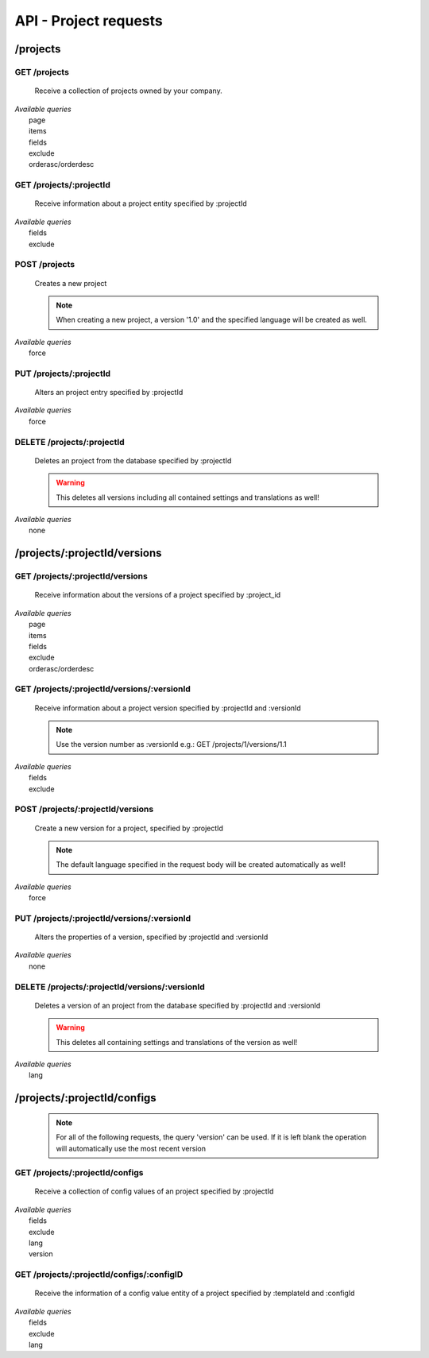 API - Project requests
======================

/projects
---------

GET /projects
~~~~~~~~~~~~~

    Receive a collection of projects owned by your company.

|   *Available queries*
|       page
|       items
|       fields
|       exclude
|       orderasc/orderdesc

.. http:response:: Example response body

    .. sourcecode:: js

        {
          "_links": {
            "next": {
              "href": "http://my.app-arena.com/api/v2/projects?page=2"
            },
            "self": {
              "href": "http://my.app-arena.com/api/v2/projects"
            }
          },
          "_embedded": {
            "data": {
              "1": {
                "projectId": 1,
                "name": "Project_1",
                "description": "This is a project description",
                "companyId": 1,
                "_links": {
                  "project": {
                    "href": "http://my.app-arena.com/api/v2/projects/1"
                  },
                  "company": {
                    "href": "http://my.app-arena.com/api/v2/companies/1"
                  }
                }
              },
              "2": {
                "projectId": 2,
                        .
                        .
                        .
              },
                .
                .
                .
              "N":{
                        .
                        .
                        .
              }
            }
          },
          "total_items": 100,
          "page_size": 20,
          "page_count": 5,
          "page_number": 1
        }

GET /projects/:projectId
~~~~~~~~~~~~~~~~~~~~~~~~

    Receive information about a project entity specified by :projectId

|   *Available queries*
|       fields
|       exclude

.. http:response:: Example response body

    .. sourcecode:: js

        {
          "_embedded": {
            "data": {
              "1": {
                "projectId": 1,
                "name": "Project_1 name",
                "description": "This is s project description",
                "companyId": 1,
                "_links": {
                  "project": {
                    "href": "http://my.app-arena.com/api/v2/projects/1"
                  },
                  "company": {
                    "href": "http://my.app-arena.com/api/v2/companies/1"
                  }
                }
              }
            }
          }
        }

POST /projects
~~~~~~~~~~~~~~

    Creates a new project

    .. Note:: When creating a new project, a version '1.0' and the specified language will be created as well.

|   *Available queries*
|       force

.. http:response:: Example request body

    .. sourcecode:: js

        {
            "name"      : "new project",
            "lang"      : "de_DE"
        }

.. http:response:: Example response body

    .. sourcecode:: js

        {
          "status": 201,
          "data": {
            "projectId": 2,
            "companyId": 1,
            "name": "new project",
            "description": null,
            "version": {
              "versionId": 1,
              "projectId": 2,
              "companyId": 1,
              "name": "autogenerated initial version of project 'new project'.",
              "lang": "de_DE",
              "variant": 1,
              "public": false,
              "language": {
                "versionId": 1,
                "lang": "de_DE",
              }
            }
          }
        }

    .. Tip:: You can change the name of the initial version with a PUT request to /projects/:projectId/versions/1.0

    **Required data**

    name
        (string) The name of the project
    lang
        (string) The default language code_ of the version. Syntax: de_DE for Germany, de_AT for Austrian german, en_US for american english ...

        Used to set the default language of the initial project version.

    **Optional data**

    companyId
        (integer) ID of the owning company, if not specified, app will be owned by the company used for authorization
    description
        (string) A description of the project

.. _code: https://en.wikipedia.org/wiki/ISO_3166-1_alpha-2

PUT /projects/:projectId
~~~~~~~~~~~~~~~~~~~~~~~~

    Alters an project entry specified by :projectId

|   *Available queries*
|       force

.. http:response:: Example request body

    .. sourcecode:: js

        {
            "name":         "new project name",
            "description":  "This is a new project description"
        }

.. http:response:: Example response body

    .. sourcecode:: js

        {
          "status": 200,
          "data": {
            "projectId": 2,
            "companyId": 1,
            "name": "new project name",
            "description": "This is a new project description"
          }
        }

    **Changeable fields**

    name
        (string) The name of the project
    companyId
        (integer) changes the owner of the project
    description
        (string) A description of the project

DELETE /projects/:projectId
~~~~~~~~~~~~~~~~~~~~~~~~~~~

    Deletes an project from the database specified by :projectId

    .. Warning:: This deletes all versions including all contained settings and translations as well!

|   *Available queries*
|       none

.. http:response:: Example response body

    .. sourcecode:: js

        {
          "status": 200,
          "message": "Project '2' deleted."
        }

/projects/:projectId/versions
-----------------------------

GET /projects/:projectId/versions
~~~~~~~~~~~~~~~~~~~~~~~~~~~~~~~~~

    Receive information about the versions of a project specified by :project_id

|   *Available queries*
|       page
|       items
|       fields
|       exclude
|       orderasc/orderdesc

.. http:response:: Example response body

    .. sourcecode:: js

        {
          "_links": {
            "self": {
              "href": "http://my.app-arena.com/api/v2/projects/1/versions"
            },
            "next": {
              "href": "http://my.app-arena.com/api/v2/projects/1/versions?page=2"
            },
          },
          "_embedded": {
            "data": {
              "1.0": {
                "versionId": 1,
                "name": "project version 1.0",
                "variant": 1,
                "public": false,
                "lang": "de_DE",
                "companyId": 1,
                "projectId": 1,
                "_links": {
                  "version": {
                    "href": "http://my.app-arena.com/api/v2/projects/1/versions/1.0"
                  },
                  "company": {
                    "href": "http://my.app-arena.com/api/v2/companies/1"
                  },
                  "project": {
                    "href": "http://my.app-arena.com/api/v2/projects/1"
                  }
                }
              },
              "1.1": {
                "versionId": 2,
                        .
                        .
                        .
              },
                .
                .
                .
              "X.Y": {
                        .
                        .
                        .
              }
            }
          },
          "total_items": 10,
          "page_size": 5,
          "page_count": 1,
          "page_number": 1
        }

GET /projects/:projectId/versions/:versionId
~~~~~~~~~~~~~~~~~~~~~~~~~~~~~~~~~~~~~~~~~~~~

    Receive information about a project version specified by :projectId and :versionId

    .. Note:: Use the version number as :versionId e.g.: GET /projects/1/versions/1.1

|   *Available queries*
|       fields
|       exclude

.. http:response:: Example response body

    .. sourcecode:: js

        {
          "_embedded": {
            "data": {
              "1.1": {
                "versionId": 2,
                "name": "project version 1.1",
                "variant": 1.1,
                "public": false,
                "lang": "de_DE",
                "companyId": 1,
                "projectId": 1,
                "_links": {
                  "version": {
                    "href": "http://manager.local/api/v2/projects/1/versions/1.1"
                  },
                  "company": {
                    "href": "http://manager.local/api/v2/companies/1"
                  },
                  "project": {
                    "href": "http://manager.local/api/v2/projects/1"
                  }
                }
              }
            }
          }
        }

POST /projects/:projectId/versions
~~~~~~~~~~~~~~~~~~~~~~~~~~~~~~~~~~

    Create a new version for a project, specified by :projectId

    .. Note:: The default language specified in the request body will be created automatically as well!

|   *Available queries*
|       force

.. http:response:: Example request body

    .. sourcecode:: js

        {
            "name"      : "new project version",
            "lang"      : "de_DE"
        }

.. http:response:: Example response body

    .. sourcecode:: js

        {
          "status": 200,
          "data": {
            "versionId": 3,
            "projectId": 1,
            "companyId": 1,
            "name": "new project version",
            "lang": "de_DE",
            "variant": 1.2,
            "public": false,
            "language": {
              "versionId": 3,
              "lang": "de_DE",
            }
          }
        }

    **Required data**

    name
        (string) The name of the version
    lang
        (string) The default language of the version, if left blank, the default language of the project is used instead
        Syntax: de_DE for Germany, de_AT for Austrian german, en_US for american english ...

    **Optional data**

    variant
        (float) The desired version number. If left blank, the version number gets auto incremented
    public
        (bool) Sets the public status of the version

PUT /projects/:projectId/versions/:versionId
~~~~~~~~~~~~~~~~~~~~~~~~~~~~~~~~~~~~~~~~~~~~

    Alters the properties of a version, specified by :projectId and :versionId

|   *Available queries*
|       none

.. http:response:: Example request body

    .. sourcecode:: js

        {
            "name"      : "new version name"
        }

.. http:response:: Example response body

    .. sourcecode:: js

        {
          "status": 200,
          "data": {
            "versionId": 3,
            "projectId": 1,
            "companyId": 1,
            "name": "new version name",
            "lang": "de_DE",
            "variant": 1.2,
            "public": false
          }
        }

    **Changeable parameters**

    name
        (string) The name of the version
    public
        (bool) The public status of the version

DELETE /projects/:projectId/versions/:versionId
~~~~~~~~~~~~~~~~~~~~~~~~~~~~~~~~~~~~~~~~~~~~~~~

    Deletes a version of an project from the database specified by :projectId and :versionId

    .. Warning:: This deletes all containing settings and translations of the version as well!

|   *Available queries*
|       lang

.. http:response:: Example response body

    .. sourcecode:: js

        {
          "status": 200,
          "message": "Version '111' deleted."
        }

/projects/:projectId/configs
----------------------------

    .. Note:: For all of the following requests, the query 'version' can be used. If it is left blank the operation will automatically use the most recent version

GET /projects/:projectId/configs
~~~~~~~~~~~~~~~~~~~~~~~~~~~~~~~~

    Receive a collection of config values of an project specified by :projectId

|   *Available queries*
|       fields
|       exclude
|       lang
|       version

.. http:response:: Example response body

    .. sourcecode:: js

        {
          "_links": {
            "self": {
              "href": "http://manager.local/api/v2/projects/1/configs"
            }
          },
          "_embedded": {
            "data": {
              "config_1": {
                "configId": "config_1",
                "lang": "de_DE",
                "revision": 0,
                "type": "input",
                "name": "project config_1 name",
                "value": "some_value",
                "meta": {"meta_key":{"meta_inner":"meta_inner_value"}},
                "description": "This is a config value description",
                "versionId": 1,
                "_links": {
                  "version": {
                    "href": "http://my.app-arena.com/api/v2/projects/1/versions/1.0"
                  }
                }
              },
              "config_2": {
                "configId": "config_2",
                        .
                        .
                        .
              },
                .
                .
                .
              "config_N": {
                        .
                        .
                        .
              }
            }
          }
        }

GET /projects/:projectId/configs/:configID
~~~~~~~~~~~~~~~~~~~~~~~~~~~~~~~~~~~~~~~~~~

    Receive the information of a config value entity of a project specified by :templateId and :configId

|   *Available queries*
|       fields
|       exclude
|       lang

.. http:response:: Example response body

    .. sourcecode:: js